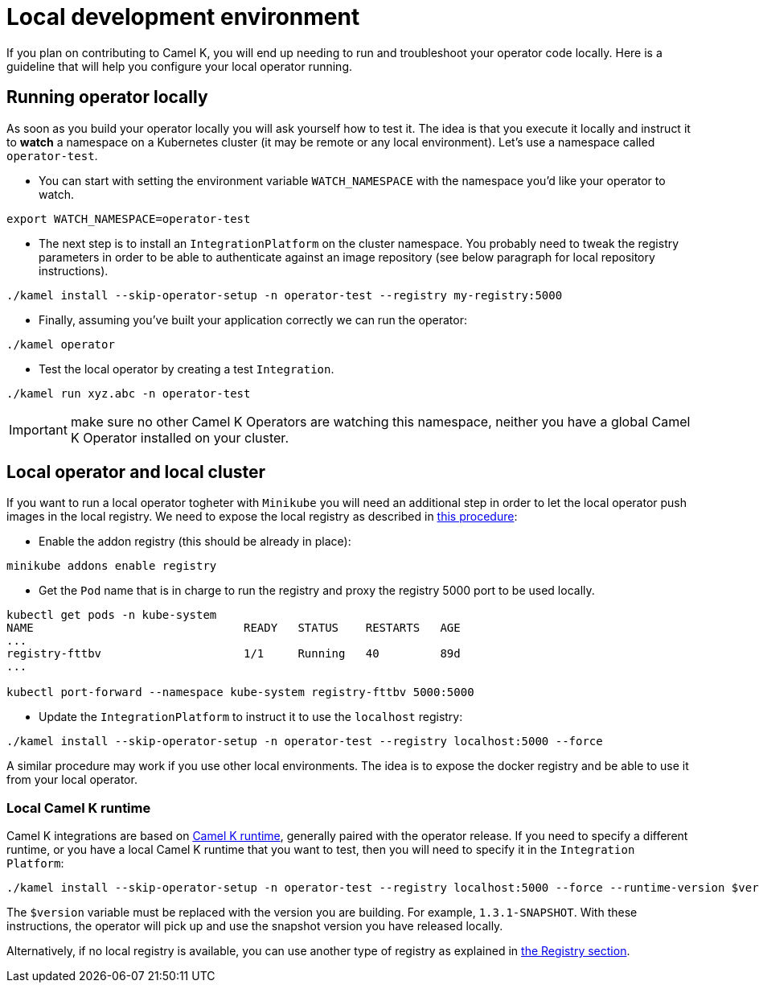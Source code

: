 [[development-environment]]
= Local development environment

If you plan on contributing to Camel K, you will end up needing to run and troubleshoot your operator code locally. Here is a guideline that will help you configure your local operator running.

[[local-operator]]
== Running operator locally

As soon as you build your operator locally you will ask yourself how to test it. The idea is that you execute it locally and instruct it to **watch** a namespace on a Kubernetes cluster (it may be remote or any local environment). Let's use a namespace called ``operator-test``.

* You can start with setting the environment variable ``WATCH_NAMESPACE`` with the namespace you'd like your operator to watch.
----
export WATCH_NAMESPACE=operator-test
----

* The next step is to install an ``IntegrationPlatform`` on the cluster namespace. You probably need to tweak the registry parameters in order to be able to authenticate against an image repository (see below paragraph for local repository instructions).
----
./kamel install --skip-operator-setup -n operator-test --registry my-registry:5000
----

* Finally, assuming you've built your application correctly we can run the operator:
-----
./kamel operator
-----

* Test the local operator by creating a test `Integration`.
-----
./kamel run xyz.abc -n operator-test
-----

IMPORTANT: make sure no other Camel K Operators are watching this namespace, neither you have a global Camel K Operator installed on your cluster.

[[local-minikube]]
== Local operator and local cluster

If you want to run a local operator togheter with ``Minikube`` you will need an additional step in order to let the local operator push images in the local registry. We need to expose the local registry as described in https://minikube.sigs.k8s.io/docs/handbook/registry/#docker-on-windows[this procedure]:

* Enable the addon registry (this should be already in place):
----
minikube addons enable registry
----

* Get the ``Pod`` name that is in charge to run the registry and proxy the registry 5000 port to be used locally.
----
kubectl get pods -n kube-system
NAME                               READY   STATUS    RESTARTS   AGE
...
registry-fttbv                     1/1     Running   40         89d
...

kubectl port-forward --namespace kube-system registry-fttbv 5000:5000
----

* Update the ``IntegrationPlatform`` to instruct it to use the ``localhost`` registry:
----
./kamel install --skip-operator-setup -n operator-test --registry localhost:5000 --force
----

A similar procedure may work if you use other local environments. The idea is to expose the docker registry and be able to use it from your local operator.

=== Local Camel K runtime

Camel K integrations are based on https://github.com/apache/camel-k-runtime[Camel K runtime], generally paired with the operator release. If you need to specify a different runtime, or you have a local Camel K runtime that you want to test, then you will need to specify it in the `Integration Platform`:
----
./kamel install --skip-operator-setup -n operator-test --registry localhost:5000 --force --runtime-version $version
----

The `$version` variable must be replaced with the version you are building. For example, `1.3.1-SNAPSHOT`. With these instructions, the operator will pick up and use the snapshot version you have released locally.

Alternatively, if no local registry is available, you can use another type of registry as explained in xref:installation/registry/registry.adoc[the Registry section].
